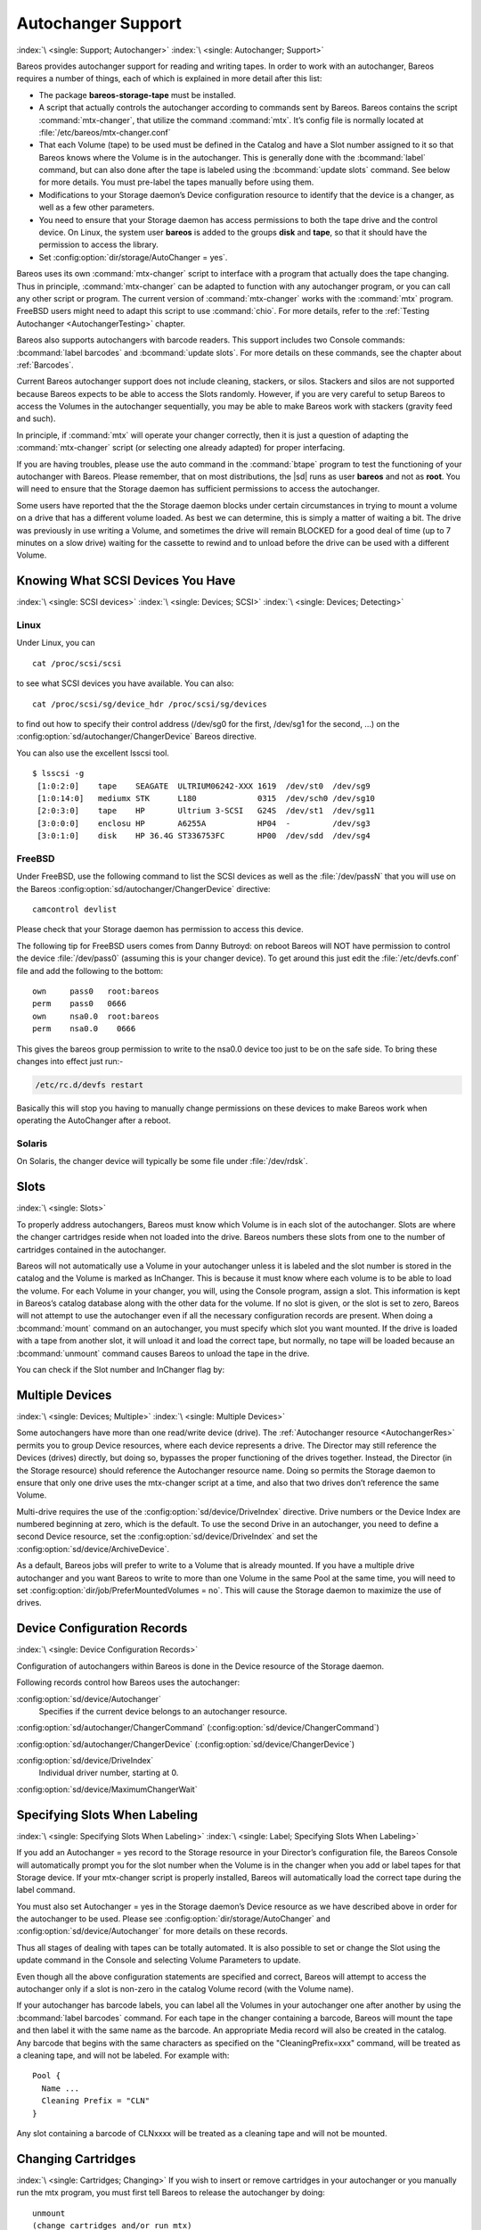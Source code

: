 .. _AutochangersChapter:

Autochanger Support
===================

:index:`\ <single: Support; Autochanger>`\  :index:`\ <single: Autochanger; Support>`\ 

Bareos provides autochanger support for reading and writing tapes. In order to work with an autochanger, Bareos requires a number of things, each of which is explained in more detail after this list:

-  The package **bareos-storage-tape** must be installed.

-  A script that actually controls the autochanger according to commands sent by Bareos. Bareos contains the script :command:`mtx-changer`, that utilize the command :command:`mtx`. It’s config file is normally located at :file:`/etc/bareos/mtx-changer.conf`

-  That each Volume (tape) to be used must be defined in the Catalog and have a Slot number assigned to it so that Bareos knows where the Volume is in the autochanger. This is generally done with the :bcommand:`label` command, but can also done after the tape is labeled using the :bcommand:`update slots` command. See below for more details. You must pre-label the tapes manually before using them.

-  Modifications to your Storage daemon’s Device configuration resource to identify that the device is a changer, as well as a few other parameters.

-  You need to ensure that your Storage daemon has access permissions to both the tape drive and the control device. On Linux, the system user **bareos** is added to the groups :strong:`disk` and :strong:`tape`, so that it should have the permission to access the library.

-  Set :config:option:`dir/storage/AutoChanger = yes`\ .

Bareos uses its own :command:`mtx-changer` script to interface with a program that actually does the tape changing. Thus in principle, :command:`mtx-changer` can be adapted to function with any autochanger program, or you can call any other script or program. The current version of :command:`mtx-changer` works with the :command:`mtx` program. FreeBSD users might need to adapt this script to use :command:`chio`. For more details, refer
to the :ref:`Testing Autochanger <AutochangerTesting>` chapter.

Bareos also supports autochangers with barcode readers. This support includes two Console commands: :bcommand:`label barcodes` and :bcommand:`update slots`. For more details on these commands, see the chapter about :ref:`Barcodes`.

Current Bareos autochanger support does not include cleaning, stackers, or silos. Stackers and silos are not supported because Bareos expects to be able to access the Slots randomly. However, if you are very careful to setup Bareos to access the Volumes in the autochanger sequentially, you may be able to make Bareos work with stackers (gravity feed and such).

In principle, if :command:`mtx` will operate your changer correctly, then it is just a question of adapting the :command:`mtx-changer` script (or selecting one already adapted) for proper interfacing.

If you are having troubles, please use the auto command in the :command:`btape` program to test the functioning of your autochanger with Bareos. Please remember, that on most distributions, the |sd| runs as user **bareos** and not as **root**. You will need to ensure that the Storage daemon has sufficient permissions to access the autochanger.

Some users have reported that the the Storage daemon blocks under certain circumstances in trying to mount a volume on a drive that has a different volume loaded. As best we can determine, this is simply a matter of waiting a bit. The drive was previously in use writing a Volume, and sometimes the drive will remain BLOCKED for a good deal of time (up to 7 minutes on a slow drive) waiting for the cassette to rewind and to unload before the drive can be used with a different Volume.

.. _SCSI devices:

Knowing What SCSI Devices You Have
----------------------------------

:index:`\ <single: SCSI devices>`\  :index:`\ <single: Devices; SCSI>`\  :index:`\ <single: Devices; Detecting>`\ 

Linux
~~~~~

Under Linux, you can



::

   cat /proc/scsi/scsi



to see what SCSI devices you have available. You can also:



::

   cat /proc/scsi/sg/device_hdr /proc/scsi/sg/devices



to find out how to specify their control address (/dev/sg0 for the first, /dev/sg1 for the second, ...) on the :config:option:`sd/autochanger/ChangerDevice`\  Bareos directive.

You can also use the excellent lsscsi tool. 

::

   $ lsscsi -g
    [1:0:2:0]    tape    SEAGATE  ULTRIUM06242-XXX 1619  /dev/st0  /dev/sg9
    [1:0:14:0]   mediumx STK      L180             0315  /dev/sch0 /dev/sg10
    [2:0:3:0]    tape    HP       Ultrium 3-SCSI   G24S  /dev/st1  /dev/sg11
    [3:0:0:0]    enclosu HP       A6255A           HP04  -         /dev/sg3
    [3:0:1:0]    disk    HP 36.4G ST336753FC       HP00  /dev/sdd  /dev/sg4



FreeBSD
~~~~~~~

Under FreeBSD, use the following command to list the SCSI devices as well as the :file:`/dev/passN` that you will use on the Bareos :config:option:`sd/autochanger/ChangerDevice`\  directive:



::

   camcontrol devlist



Please check that your Storage daemon has permission to access this device.

The following tip for FreeBSD users comes from Danny Butroyd: on reboot Bareos will NOT have permission to control the device :file:`/dev/pass0` (assuming this is your changer device). To get around this just edit the :file:`/etc/devfs.conf` file and add the following to the bottom: 

::

   own     pass0   root:bareos
   perm    pass0   0666
   own     nsa0.0  root:bareos
   perm    nsa0.0    0666



This gives the bareos group permission to write to the nsa0.0 device too just to be on the safe side. To bring these changes into effect just run:-

.. code-block:: shell-session

   /etc/rc.d/devfs restart

Basically this will stop you having to manually change permissions on these devices to make Bareos work when operating the AutoChanger after a reboot.

Solaris
~~~~~~~

On Solaris, the changer device will typically be some file under :file:`/dev/rdsk`.

Slots
-----

:index:`\ <single: Slots>`\  

.. _Slots:



To properly address autochangers, Bareos must know which Volume is in each slot of the autochanger. Slots are where the changer cartridges reside when not loaded into the drive. Bareos numbers these slots from one to the number of cartridges contained in the autochanger.

Bareos will not automatically use a Volume in your autochanger unless it is labeled and the slot number is stored in the catalog and the Volume is marked as InChanger. This is because it must know where each volume is to be able to load the volume. For each Volume in your changer, you will, using the Console program, assign a slot. This information is kept in Bareos’s catalog database along with the other data for the volume. If no slot is given, or the slot is set to zero, Bareos will not
attempt to use the autochanger even if all the necessary configuration records are present. When doing a :bcommand:`mount` command on an autochanger, you must specify which slot you want mounted. If the drive is loaded with a tape from another slot, it will unload it and load the correct tape, but normally, no tape will be loaded because an :bcommand:`unmount` command causes Bareos to unload the tape in the drive.

You can check if the Slot number and InChanger flag by:

.. code-block:: bconsole
   :caption: list volumes

   *list volumes

.. _section-MultipleDevices:

Multiple Devices
----------------

:index:`\ <single: Devices; Multiple>`\  :index:`\ <single: Multiple Devices>`\ 

Some autochangers have more than one read/write device (drive). The :ref:`Autochanger resource <AutochangerRes>` permits you to group Device resources, where each device represents a drive. The Director may still reference the Devices (drives) directly, but doing so, bypasses the proper functioning of the drives together. Instead, the Director (in the Storage resource) should reference the Autochanger resource name. Doing so permits the Storage daemon to ensure that only one drive
uses the mtx-changer script at a time, and also that two drives don’t reference the same Volume.

Multi-drive requires the use of the :config:option:`sd/device/DriveIndex`\  directive. Drive numbers or the Device Index are numbered beginning at zero, which is the default. To use the second Drive in an autochanger, you need to define a second Device resource, set the :config:option:`sd/device/DriveIndex`\  and set the :config:option:`sd/device/ArchiveDevice`\ .

As a default, Bareos jobs will prefer to write to a Volume that is already mounted. If you have a multiple drive autochanger and you want Bareos to write to more than one Volume in the same Pool at the same time, you will need to set :config:option:`dir/job/PreferMountedVolumes = no`\ . This will cause the Storage daemon to maximize the use of drives.

Device Configuration Records
----------------------------

:index:`\ <single: Device Configuration Records>`\ 

Configuration of autochangers within Bareos is done in the Device resource of the Storage daemon.

Following records control how Bareos uses the autochanger:

:config:option:`sd/device/Autochanger`\ 
   Specifies if the current device belongs to an autochanger resource.

:config:option:`sd/autochanger/ChangerCommand`\  (:config:option:`sd/device/ChangerCommand`\ )

:config:option:`sd/autochanger/ChangerDevice`\  (:config:option:`sd/device/ChangerDevice`\ )

:config:option:`sd/device/DriveIndex`\ 
   Individual driver number, starting at 0.

:config:option:`sd/device/MaximumChangerWait`\ 


Specifying Slots When Labeling
------------------------------

:index:`\ <single: Specifying Slots When Labeling>`\  :index:`\ <single: Label; Specifying Slots When Labeling>`\  

.. _SpecifyingSlots:



If you add an Autochanger = yes record to the Storage resource in your Director’s configuration file, the Bareos Console will automatically prompt you for the slot number when the Volume is in the changer when you add or label tapes for that Storage device. If your mtx-changer script is properly installed, Bareos will automatically load the correct tape during the label command.

You must also set Autochanger = yes in the Storage daemon’s Device resource as we have described above in order for the autochanger to be used. Please see :config:option:`dir/storage/AutoChanger`\  and :config:option:`sd/device/Autochanger`\  for more details on these records.

Thus all stages of dealing with tapes can be totally automated. It is also possible to set or change the Slot using the update command in the Console and selecting Volume Parameters to update.

Even though all the above configuration statements are specified and correct, Bareos will attempt to access the autochanger only if a slot is non-zero in the catalog Volume record (with the Volume name).

If your autochanger has barcode labels, you can label all the Volumes in your autochanger one after another by using the :bcommand:`label barcodes` command. For each tape in the changer containing a barcode, Bareos will mount the tape and then label it with the same name as the barcode. An appropriate Media record will also be created in the catalog. Any barcode that begins with the same characters as specified on the "CleaningPrefix=xxx" command, will be treated as a cleaning tape,
and will not be labeled. For example with:



::

   Pool {
     Name ...
     Cleaning Prefix = "CLN"
   }



Any slot containing a barcode of CLNxxxx will be treated as a cleaning tape and will not be mounted.

Changing Cartridges
-------------------

:index:`\ <single: Cartridges; Changing>`\  If you wish to insert or remove cartridges in your autochanger or you manually run the mtx program, you must first tell Bareos to release the autochanger by doing:



::

   unmount
   (change cartridges and/or run mtx)
   mount



If you do not do the unmount before making such a change, Bareos will become completely confused about what is in the autochanger and may stop function because it expects to have exclusive use of the autochanger while it has the drive mounted.

Dealing with Multiple Magazines
-------------------------------

:index:`\ <single: Magazines; Dealing with Multiple>`\ 

If you have several magazines or if you insert or remove cartridges from a magazine, you should notify Bareos of this. By doing so, Bareos will as a preference, use Volumes that it knows to be in the autochanger before accessing Volumes that are not in the autochanger. This prevents unneeded operator intervention.

If your autochanger has barcodes (machine readable tape labels), the task of informing Bareos is simple. Every time, you change a magazine, or add or remove a cartridge from the magazine, simply use following commands in the Console program:



::

   unmount
   (remove magazine)
   (insert new magazine)
   update slots
   mount



This will cause Bareos to request the autochanger to return the current Volume names in the magazine. This will be done without actually accessing or reading the Volumes because the barcode reader does this during inventory when the autochanger is first turned on. Bareos will ensure that any Volumes that are currently marked as being in the magazine are marked as no longer in the magazine, and the new list of Volumes will be marked as being in the magazine. In addition, the Slot numbers of the
Volumes will be corrected in Bareos’s catalog if they are incorrect (added or moved).

If you do not have a barcode reader on your autochanger, you have several alternatives.

#. You can manually set the Slot and InChanger flag using the update volume command in the Console (quite painful).

#. You can issue a

   

   ::

      update slots scan

   

   command that will cause Bareos to read the label on each of the cartridges in the magazine in turn and update the information (Slot, InChanger flag) in the catalog. This is quite effective but does take time to load each cartridge into the drive in turn and read the Volume label.



Update Slots Command
--------------------

:index:`\ <single: Console; Command; update slots>`\  

.. _updateslots:



If you change only one cartridge in the magazine, you may not want to scan all Volumes, so the update slots command (as well as the update slots scan command) has the additional form:



::

   update slots=n1,n2,n3-n4, ...



where the keyword scan can be appended or not. The n1,n2, ... represent Slot numbers to be updated and the form n3-n4 represents a range of Slot numbers to be updated (e.g. 4-7 will update Slots 4,5,6, and 7).

This form is particularly useful if you want to do a scan (time expensive) and restrict the update to one or two slots.

For example, the command:



::

   update slots=1,6 scan



will cause Bareos to load the Volume in Slot 1, read its Volume label and update the Catalog. It will do the same for the Volume in Slot 6. The command:



::

   update slots=1-3,6



will read the barcoded Volume names for slots 1,2,3 and 6 and make the appropriate updates in the Catalog. If you don’t have a barcode reader the above command will not find any Volume names so will do nothing.

Using the Autochanger
---------------------

:index:`\ <single: Autochanger; Using the>`\  

.. _using:



Let’s assume that you have properly defined the necessary Storage daemon Device records, and you have added the Autochanger = yes record to the Storage resource in your Director’s configuration file.

Now you fill your autochanger with say six blank tapes.

What do you do to make Bareos access those tapes?

One strategy is to prelabel each of the tapes. Do so by starting Bareos, then with the Console program, enter the label command:



::

   ./bconsole
   Connecting to Director rufus:8101
   1000 OK: rufus-dir Version: 1.26 (4 October 2002)
   *label



it will then print something like:



::

   Using default Catalog name=BackupDB DB=bareos
   The defined Storage resources are:
        1: Autochanger
        2: File
   Select Storage resource (1-2): 1



I select the autochanger (1), and it prints:



::

   Enter new Volume name: TestVolume1
   Enter slot (0 for none): 1



where I entered TestVolume1 for the tape name, and slot 1 for the slot. It then asks:



::

   Defined Pools:
        1: Default
        2: File
   Select the Pool (1-2): 1



I select the Default pool. This will be automatically done if you only have a single pool, then Bareos will proceed to unload any loaded volume, load the volume in slot 1 and label it. In this example, nothing was in the drive, so it printed:



::

   Connecting to Storage daemon Autochanger at localhost:9103 ...
   Sending label command ...
   3903 Issuing autochanger "load slot 1" command.
   3000 OK label. Volume=TestVolume1 Device=/dev/nst0
   Media record for Volume=TestVolume1 successfully created.
   Requesting mount Autochanger ...
   3001 Device /dev/nst0 is mounted with Volume TestVolume1
   You have messages.
   *



You may then proceed to label the other volumes. The messages will change slightly because Bareos will unload the volume (just labeled TestVolume1) before loading the next volume to be labeled.

Once all your Volumes are labeled, Bareos will automatically load them as they are needed.

To "see" how you have labeled your Volumes, simply enter the list volumes command from the Console program, which should print something like the following:



::

   *:strong:`list volumes`
   Using default Catalog name=BackupDB DB=bareos
   Defined Pools:
        1: Default
        2: File
   Select the Pool (1-2): 1
   +-------+----------+--------+---------+-------+--------+----------+-------+------+
   | MedId | VolName  | MedTyp | VolStat | Bites | LstWrt | VolReten | Recyc | Slot |
   +-------+----------+--------+---------+-------+--------+----------+-------+------+
   | 1     | TestVol1 | DDS-4  | Append  | 0     | 0      | 30672000 | 0     | 1    |
   | 2     | TestVol2 | DDS-4  | Append  | 0     | 0      | 30672000 | 0     | 2    |
   | 3     | TestVol3 | DDS-4  | Append  | 0     | 0      | 30672000 | 0     | 3    |
   | ...                                                                            |
   +-------+----------+--------+---------+-------+--------+----------+-------+------+


.. _Barcodes:

Barcode Support
---------------

:index:`\ <single: Support; Barcode>`
:index:`\ <single: Barcode Support>`

Bareos provides barcode support with two Console commands, label barcodes and update slots.

The label barcodes will cause Bareos to read the barcodes of all the cassettes that are currently installed in the magazine (cassette holder) using the mtx-changer list command. Each cassette is mounted in turn and labeled with the same Volume name as the barcode.

The update slots command will first obtain the list of cassettes and their barcodes from mtx-changer. Then it will find each volume in turn in the catalog database corresponding to the barcodes and set its Slot to correspond to the value just read. If the Volume is not in the catalog, then nothing will be done. This command is useful for synchronizing Bareos with the current magazine in case you have changed magazines or in case you have moved cassettes from one slot to another. If the
autochanger is empty, nothing will be done.

The Cleaning Prefix statement can be used in the Pool resource to define a Volume name prefix, which if it matches that of the Volume (barcode) will cause that Volume to be marked with a VolStatus of Cleaning. This will prevent Bareos from attempting to write on the Volume.

Use bconsole to display Autochanger content
-------------------------------------------

The status slots storage=xxx command displays autochanger content.



::

    Slot |  Volume Name    |  Status  |      Type         |    Pool        |  Loaded |
   ------+-----------------+----------+-------------------+----------------+---------|
       1 |           00001 |   Append |  DiskChangerMedia |        Default |    0    |
       2 |           00002 |   Append |  DiskChangerMedia |        Default |    0    |
       3*|           00003 |   Append |  DiskChangerMedia |        Scratch |    0    |
       4 |                 |          |                   |                |    0    |



If you see a near the slot number, you have to run update slots command to synchronize autochanger content with your catalog.

Bareos Autochanger Interface
----------------------------

:index:`\ <single: Autochanger; Interface>`\  

.. _autochanger-interface:



Bareos calls the autochanger script that you specify on the Changer Command statement. Normally this script will be the mtx-changer script that we provide, but it can in fact be any program. The only requirement for the script is that it must understand the commands that Bareos uses, which are loaded, load, unload, list, and slots. In addition, each of those commands must return the information in the precise format as specified below:



::

   - Currently the changer commands used are:
       loaded -- returns number of the slot that is loaded, base 1,
                 in the drive or 0 if the drive is empty.
       load   -- loads a specified slot (note, some autochangers
                 require a 30 second pause after this command) into
                 the drive.
       unload -- unloads the device (returns cassette to its slot).
       list   -- returns one line for each cassette in the autochanger
                 in the format <slot>:<barcode>. Where
                 the :strong:`slot` is the non-zero integer representing
                 the slot number, and :strong:`barcode` is the barcode
                 associated with the cassette if it exists and if you
                 autoloader supports barcodes. Otherwise the barcode
                 field is blank.
       slots  -- returns total number of slots in the autochanger.



Bareos checks the exit status of the program called, and if it is zero, the data is accepted. If the exit status is non-zero, Bareos will print an error message and request the tape be manually mounted on the drive.


.. _Tapespeed and blocksizes:

.. _setblocksizes:

Tapespeed and blocksizes
------------------------

:index:`\ <single: Tuning; Tape>`
:index:`\ <single: Tuning; blocksize>`
:index:`\ <single: Tape; speed>`
:index:`\ <single: Blocksize; optimize>`

The `Bareos Whitepaper Tape Speed Tuning <http://www.bareos.org/en/Whitepapers/articles/Speed_Tuning_of_Tape_Drives.html>`_ shows that the two parameters :strong:`Maximum File Size`\  and :strong:`Maximum Block Size`\  of the device have significant influence on the tape speed.

While it is no problem to change the :config:option:`sd/device/MaximumFileSize`\  parameter, unfortunately it is not possible to change the :config:option:`sd/device/MaximumBlockSize`\  parameter, because the previously written tapes would become unreadable in the new setup. It would require that the :config:option:`sd/device/MaximumBlockSize`\  parameter is switched back to the old value to be able to read the old volumes, but of
course then the new volumes would be unreadable.

Why is that the case?

The problem is that Bareos writes the label block (header) in the same block size that is configured in the :config:option:`sd/device/MaximumBlockSize`\  parameter in the device. Per default, this value is 63k, so usually a tape written by Bareos looks like this:

::

   |-------------------
   |label block  (63k)|
   |-------------------
   |data block  1(63k)|
   |data block  2(63k)|
   |...               |
   |data block  n(63k)|
   --------------------

Setting the maximum block size to e.g. 512k, would lead to the following:

::

   |-------------------
   |label block (512k)|
   |-------------------
   |data block 1(512k)|
   |data block 2(512k)|
   |...               |
   |data block n(512k)|
   --------------------

As you can see, every block is written with the maximum block size, also the label block.

The problem that arises here is that reading a block header with a wrong block size causes a read error which is interpreted as an non-existent label by Bareos.

This is a potential source of data loss, because in normal operation, Bareos refuses to relabel an already labeled volume to be sure to not overwrite data that is still needed. If Bareos cannot read the volume label, this security mechanism does not work and you might label tapes already labeled accidentally.

To solve this problem, the block size handling was changed in Bareos :sinceVersion:`14.2.0: Maximum Block Size` in the following way:

-  The tape label block is always written in the standard 63k (64512) block size.

-  The following blocks are then written in the block size configured in the :strong:`Maximum Block Size`\  directive.

-  To be able to change the block size in an existing environment, it is now possible to set the :config:option:`dir/pool/MaximumBlockSize`\  and :config:option:`dir/pool/MinimumBlockSize`\  in the pool resource. This setting is automatically promoted to each medium in that pool as usual (i.e. when a medium is labeled for that pool or if a volume is transferred to that pool from the scratch pool). When a volume is mounted, the volume’s block size is
   used to write and read the data blocks that follow the header block.

The following picture shows the result:

::

   |--------------------------------|
   |label block (label block size)  |
   |--------------------------------|
   |data block 1(maximum block size)|
   |data block 2(maximum block size)|
   |...                             |
   |data block n(maximum block size)|
   ---------------------------------|

We have a label block with a certain size (63k per default to be compatible to old installations), and the following data blocks are written with another blocksize.

This approach has the following advantages:

-  If nothing is configured, existing installations keep on working without problems.

-  If you want to switch an existing installation that uses the default block size and move to a new (usually bigger) block size, you can do that easily by creating a new pool, where :config:option:`dir/pool/MaximumBlockSize`\  is set to the new value that you wish to use in the future:

.. code-block:: bareosconfig
   :caption: Pool Ressource: setting Maximum Block Size

   Pool {
      Name = LTO-4-1M
         Pool Type = Backup
         Recycle = yes                       # Bareos can automatically recycle Volumes
         AutoPrune = yes                     # Prune expired volumes
         Volume Retention = 1 Month          # How long should the Full Backups be kept? (#06)
         Maximum Block Size = 1048576
         Recycle Pool = Scratch
   }

Now configure your backups that they will write into the newly defined pool in the future, and your backups will be written with the new block size.

Your existing tapes can be automatically transferred to the new pool when they expire via the :ref:`Scratch Pool <TheScratchPool>` mechanism. When a tape in your old pool expires, it is transferred to the scratch pool if you set Recycle Pool = Scratch. When your new pool needs a new volume, it will get it from the scratch pool and apply the new pool’s properties to that tape which also include :config:option:`dir/pool/MaximumBlockSize`\  and
:config:option:`dir/pool/MinimumBlockSize`\ .

This way you can smoothly switch your tapes to a new block size while you can still restore the data on your old tapes at any time.

Possible Problems
~~~~~~~~~~~~~~~~~

There is only one case where the new block handling will cause problems, and this is if you have used bigger block sizes already in your setup. As we now defined the label block to always be 63k, all labels will not be readable.

To also solve this problem, the directive :config:option:`sd/device/LabelBlockSize`\  can be used to define a different label block size. That way, everything should work smoothly as all label blocks will be readable again.

How can I find out which block size was used when the tape was written?
~~~~~~~~~~~~~~~~~~~~~~~~~~~~~~~~~~~~~~~~~~~~~~~~~~~~~~~~~~~~~~~~~~~~~~~

At least on Linux, you can see if Bareos tries to read the blocks with the wrong block size. In that case, you get a kernel message like the following in your system’s messages:

::

   [542132.410170] st1: Failed to read 1048576 byte block with 64512 byte transfer.

Here, the block was written with 1M block size but we only read 64k.

.. _direct-access-to-volumes-with-non-default-blocksizes:

Direct access to Volumes with with non-default block sizes
~~~~~~~~~~~~~~~~~~~~~~~~~~~~~~~~~~~~~~~~~~~~~~~~~~~~~~~~~~

:index:`\ <single: bls; block size>`\  :index:`\ <single: bextract; block size>`\  :index:`\ <single: Command; bls; block size>`\  :index:`\ <single: Command; bextract; block size>`\ 

:command:`bls` and :command:`bextract` can directly access Bareos volumes without catalog database. This means that these programs don’t have information about the used block size.

To be able to read a volume written with an arbitrary block size, you need to set the :config:option:`sd/device/LabelBlockSize`\  (to be able to to read the label block) and the :config:option:`sd/device/MaximumBlockSize`\  (to be able to read the data blocks) setting in the device definition used by those tools to be able to open the medium.

Example using :command:`bls` with a tape that was written with another blocksize than the ``DEFAULT_BLOCK_SIZE``\  (63k),
but with the default label block size of 63k:

.. code-block:: shell-session
   :caption: bls with non-default block size

   root@host:~# bls FC-Drive-1 -V A00007L4
   bls: butil.c:289-0 Using device: "FC-Drive-1" for reading.
   25-Feb 12:47 bls JobId 0: No slot defined in catalog (slot=0) for Volume "A00007L4" on "FC-Drive-1" (/dev/tape/by-id/scsi-350011d00018a5f03-nst).
   25-Feb 12:47 bls JobId 0: Cartridge change or "update slots" may be required.
   25-Feb 12:47 bls JobId 0: Ready to read from volume "A00007L4" on device "FC-Drive-1" (/dev/tape/by-id/scsi-350011d00018a5f03-nst).
   25-Feb 12:47 bls JobId 0: Error: block.c:1004 Read error on fd=3 at file:blk 0:1 on device "FC-Drive-1" (/dev/tape/by-id/scsi-350011d00018a5f03-nst). ERR=Cannot allocate memory.
    Bareos status: file=0 block=1
    Device status: ONLINE IM_REP_EN file=0 block=2
   0 files found.

As can be seen, :command:`bls` manages to read the label block as it knows what volume is mounted (Ready to read from volume :strong:`A00007L4`), but fails to read the data blocks.

.. code-block:: shell-session
   :caption: dmesg

   root@host:~# dmesg
   [...]
   st2: Failed to read 131072 byte block with 64512 byte transfer.
   [...]

This shows that the block size for the data blocks that we need is 131072.

Now we have to set this block size in the :file:`bareos-sd.conf`, device resource as :config:option:`sd/device/MaximumBlockSize`\ :

.. code-block:: bareosconfig
   :caption: Storage Device Resource: setting Maximum Block Size

   Device {
     Name = FC-Drive-1
     Drive Index = 0
     Media Type = LTO-4
     Archive Device = /dev/tape/by-id/scsi-350011d00018a5f03-nst
     AutomaticMount = yes
     AlwaysOpen = yes
     RemovableMedia = yes
     RandomAccess = no
     AutoChanger = yes
     Maximum Block Size = 131072
   }

Now we can call bls again, and everything works as expected:

.. code-block:: shell-session
   :caption: bls with non-default block size

   root@host:~# bls FC-Drive-1 -V A00007L4
   bls: butil.c:289-0 Using device: "FC-Drive-1" for reading.
   25-Feb 12:49 bls JobId 0: No slot defined in catalog (slot=0) for Volume "A00007L4" on "FC-Drive-1" (/dev/tape/by-id/scsi-350011d00018a5f03-nst).
   25-Feb 12:49 bls JobId 0: Cartridge change or "update slots" may be required.
   25-Feb 12:49 bls JobId 0: Ready to read from volume "A00007L4" on device "FC-Drive-1" (/dev/tape/by-id/scsi-350011d00018a5f03-nst).
   bls JobId 203: [...]


How to configure the block sizes in your environment
~~~~~~~~~~~~~~~~~~~~~~~~~~~~~~~~~~~~~~~~~~~~~~~~~~~~

The following chart shows how to set the directives for maximum block size and label block size depending on how your current setup is:

.. image:: /include/images/blocksize-decisionchart.*




Tape Drive Cleaning
-------------------

Bareos has no build-in functionality for tape drive cleaning. Fortunately this is not required as most modern tape libraries have build in auto-cleaning functionality. This functionality might require an empty tape drive, so the tape library gets aware, that it is currently not used. However, by default Bareos keeps tapes in the drives, in case the same tape is required again.

The directive :config:option:`dir/pool/CleaningPrefix`\  is only used for making sure that Bareos does not try to write backups on a cleaning tape.

If your tape libraries auto-cleaning won’t work when there are tapes in the drives, it’s probably best to set up an admin job that removes the tapes from the drives. This job has to run, when no other backups do run. A job definition for an admin job to do that may look like this:

.. code-block:: bareosconfig
   :caption: bareos-dir.d/job/ReleaseAllTapeDrives.conf

   Job {
       Name = ReleaseAllTapeDrives
       JobDefs = DefaultJob
       Schedule = "WeeklyCycleAfterBackup"
       Type = Admin
       Priority = 200

       RunScript {
           Runs When = Before
           Runs On Client = no
           Console = "release storage=Tape alldrives"
       }
   }

Replace :config:option:`Dir/Storage = Tape`\  by the storage name of your tape library. Use the highest :config:option:`dir/job/Priority`\  value to make sure no other jobs are running. In the default configuration for example, the :config:option:`dir/job = CatalogBackup`\  job has Priority = 100. The higher the number, the lower the job priority.  


